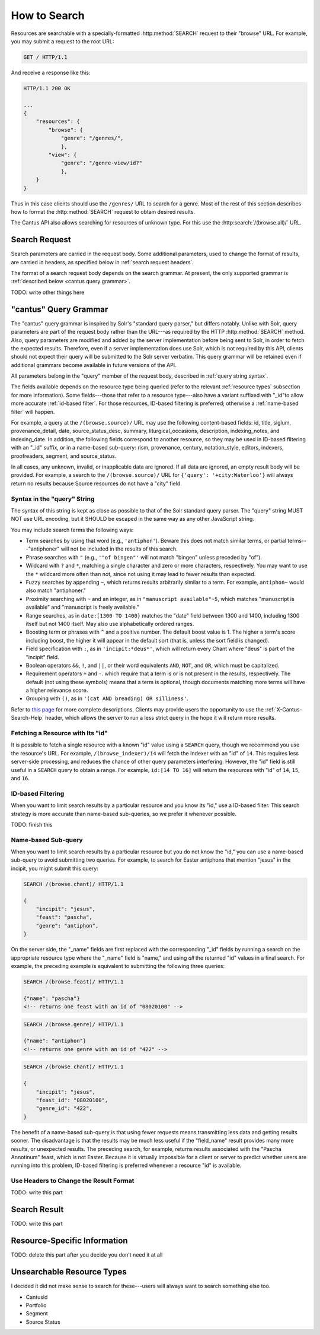 .. _`searching`:

How to Search
=============

Resources are searchable with a specially-formatted :http:method:`SEARCH` request to their "browse"
URL. For example, you may submit a request to the root URL:

.. sourcecode:: http

    GET / HTTP/1.1

And receive a response like this:

.. sourcecode:: http

    HTTP/1.1 200 OK

    ...
    {
        "resources": {
            "browse": {
                "genre": "/genres/",
                },
            "view": {
                "genre": "/genre-view/id?"
                },
        }
    }

Thus in this case clients should use the ``/genres/`` URL to search for a genre. Most of the rest
of this section describes how to format the :http:method:`SEARCH` request to obtain desired results.

The Cantus API also allows searching for resources of unknown type. For this use the
:http:search:`/(browse.all)/` URL.

Search Request
--------------

Search parameters are carried in the request body. Some additional parameters, used to change the
format of results, are carried in headers, as specified below in :ref:`search request headers`.

The format of a search request body depends on the search grammar. At present, the only supported
grammar is :ref:`described below <cantus query grammar>`.

TODO: write other things here

.. _`cantus query grammar`:

"cantus" Query Grammar
----------------------

The "cantus" query grammar is inspired by Solr's "standard query parser," but differs notably.
Unlike with Solr, query parameters are part of the request body rather than the URL---as
required by the HTTP :http:method:`SEARCH` method. Also, query
parameters are modified and added by the server implementation before being sent to Solr, in order
to fetch the expected results. Therefore, even if a server implementation does use Solr, which is
not required by this API, clients should not expect their query will be submitted to the Solr
server verbatim. This query grammar will be retained even if additional grammars become available
in future versions of the API.

All parameters belong in the "query" member of the request body, described in :ref:`query string syntax`.

The fields available depends on the resource type being queried (refer to the relevant
:ref:`resource types` subsection for more information). Some fields---those that refer to a resource
type---also have a variant suffixed with "_id"to allow more accurate :ref:`id-based filter`. For
those resources, ID-based filtering is preferred; otherwise a :ref:`name-based filter` will
happen.

For example, a query at the ``/(browse.source)/`` URL may use the following content-based fields:
id, title, siglum, provenance_detail, date, source_status_desc, summary, liturgical_occasions,
description, indexing_notes, and indexing_date. In addition, the following fields correspond to
another resource, so they may be used in ID-based filtering with an "_id" suffix, or in a name-based
sub-query: rism, provenance, century, notation_style, editors, indexers, proofreaders, segment,
and source_status.

In all cases, any unknown, invalid, or inapplicable data are ignored. If all data are ignored, an
empty result body will be provided. For example, a search to the ``/(browse.source)/`` URL for
``{'query': '+city:Waterloo'}`` will always return no results because Source resources do not have
a "city" field.

.. _`query string syntax`:

Syntax in the "query" String
^^^^^^^^^^^^^^^^^^^^^^^^^^^^

The syntax of this string is kept as close as possible to that of the Solr standard query parser.
The "query" string MUST NOT use URL encoding, but it SHOULD be escaped in the same way as any other
JavaScript string.

You may include search terms the following ways:

- Term searches by using that word (e.g., ``'antiphon'``). Beware this does not match similar terms,
  or partial terms---"antiphoner" will not be included in the results of this search.
- Phrase searches with ``"`` (e.g., ``'"of bingen"'`` will not match "bingen" unless preceded by "of").
- Wildcard with ``?`` and ``*``, matching a single character and zero or more characters,
  respectively. You may want to use the ``*`` wildcard more often than not, since not using it may
  lead to fewer results than expected.
- Fuzzy searches by appending ``~``, which returns results arbitrarily similar to a term. For
  example, ``antiphon~`` would also match "antiphoner."
- Proximity searching with ``~`` and an integer, as in ``"manuscript available"~5``, which matches
  "manuscript is available" and "manuscript is freely available."
- Range searches, as in ``date:[1300 TO 1400}`` matches the "date" field between 1300 and 1400,
  including 1300 itself but not 1400 itself. May also use alphabetically ordered ranges.
- Boosting term or phrases with ``^`` and a positive number. The default boost value is 1. The
  higher a term's score including boost, the higher it will appear in the default sort (that is,
  unless the sort field is changed).
- Field specification with ``:``, as in ``'incipit:*deus*'``, which will return every Chant where
  "deus" is part of the "incipit" field.
- Boolean operators ``&&``, ``!``, and ``||``, or their word equivalents ``AND``, ``NOT``, and
  ``OR``, which must be capitalized.
- Requirement operators ``+`` and ``-``. which require that a term is or is not present in the
  results, respectively. The default (not using these symbols) means that a term is optional, though
  documents matching more terms will have a higher relevance score.
- Grouping with ``()``, as in ``'(cat AND breading) OR silliness'``.

Refer to `this page <https://cwiki.apache.org/confluence/display/solr/The+Standard+Query+Parser>`_
for more complete descriptions. Clients may provide users the opportunity to use the
:ref:`X-Cantus-Search-Help` header, which allows the server to run a less strict query in
the hope it will return more results.

Fetching a Resource with Its "id"
^^^^^^^^^^^^^^^^^^^^^^^^^^^^^^^^^

It is possible to fetch a single resource with a known "id" value using a ``SEARCH`` query,
though we recommend you use the resource's URL. For example, ``/(browse_indexer)/14`` will fetch
the Indexer with an "id" of ``14``. This requires less server-side processing, and reduces the
chance of other query parameters interfering. However, the "id" field is still useful in a
``SEARCH`` query to obtain a range. For example, ``id:[14 TO 16]`` will return the resources
with "id" of ``14``, ``15``, and ``16``.

.. _`id-based filter`:

ID-based Filtering
^^^^^^^^^^^^^^^^^^

When you want to limit search results by a particular resource and you know its "id," use a ID-based
filter. This search strategy is more accurate than name-based sub-queries, so we prefer it whenever
possible.

TODO: finish this

.. _`name-based filter`:

Name-based Sub-query
^^^^^^^^^^^^^^^^^^^^

When you want to limit search results by a particular resource but you do not know the "id," you
can use a name-based sub-query to avoid submitting two queries. For example, to search for Easter
antiphons that mention "jesus" in the incipit, you might submit this query:

.. sourcecode:: http

    SEARCH /(browse.chant)/ HTTP/1.1

    {
        "incipit": "jesus",
        "feast": "pascha",
        "genre": "antiphon",
    }

On the server side, the "_name" fields are first replaced with the corresponding "_id" fields by
running a search on the appropriate resource type where the "_name" field is "name," and using *all*
the returned "id" values in a final search. For example, the preceding example is equivalent to
submitting the following three queries:

.. sourcecode:: http

    SEARCH /(browse.feast)/ HTTP/1.1

    {"name": "pascha"}
    <!-- returns one feast with an id of "08020100" -->

.. sourcecode:: http

    SEARCH /(browse.genre)/ HTTP/1.1

    {"name": "antiphon"}
    <!-- returns one genre with an id of "422" -->

.. sourcecode:: http

    SEARCH /(browse.chant)/ HTTP/1.1

    {
        "incipit": "jesus",
        "feast_id": "08020100",
        "genre_id": "422",
    }

The benefit of a name-based sub-query is that using fewer requests means transmitting less data
and getting results sooner. The disadvantage is that the results may be much less useful if the
"field_name" result provides many more results, or unexpected results. The preceding search, for
example, returns results associated with the "Pascha Annotinum" feast, which is not Easter. Because
it is virtually impossible for a client or server to predict whether users are running into this
problem, ID-based filtering is preferred whenever a resource "id" is available.

.. _`search request headers`:

Use Headers to Change the Result Format
^^^^^^^^^^^^^^^^^^^^^^^^^^^^^^^^^^^^^^^

TODO: write this part

Search Result
-------------

TODO: write this part

Resource-Specific Information
-----------------------------

TODO: delete this part after you decide you don't need it at all

.. http:search:: /(browse.all)/
    :synopsis: Find resources of any type.

    Find resources of any type that match the given criteria.

.. http:search:: /(browse.indexer)/
    :synopsis: Find Indexer resources.

    Find :ref:`indexer resource type` resources that match the given criteria.

.. http:search:: /(browse.chant)/
    :synopsis: Find Chant resources.

    Find :ref:`chant resource type` resources that match the given criteria.

.. http:search:: /(browse.source)/
    :synopsis: Find Source resources.

    Find :ref:`source resource type` resources that match the given criteria.

.. http:search:: /(browse.century)/
    :synopsis: Find Century resources.

    Find Century resources that match the given criteria.

.. http:search:: /(browse.feast)/
    :synopsis: Find Feast resources.

    Find :ref:`feast resource type` resources that match the given criteria.

.. http:search:: /(browse.genre)/
    :synopsis: Find Genre resources.

    Find :ref:`genre resource type` resources that match the given criteria.

.. http:search:: /(browse.notation)/
    :synopsis: Find Notation Style resources.

    Find Notation resources that match the given criteria.

.. http:search:: /(browse.office)/
    :synopsis: Find Office resources.

    Find Office resources that match the given criteria.

.. http:search:: /(browse.provenance)/
    :synopsis: Find Provenance resources.

    Find Provenance resources that match the given criteria.

.. http:search:: /(browse.siglum)/
    :synopsis: Find RISM Siglum resources.

    Find Siglum resources that match the given criteria.

Unsearchable Resource Types
---------------------------

I decided it did not make sense to search for these---users will always want to search something
else too.

* Cantusid
* Portfolio
* Segment
* Source Status
